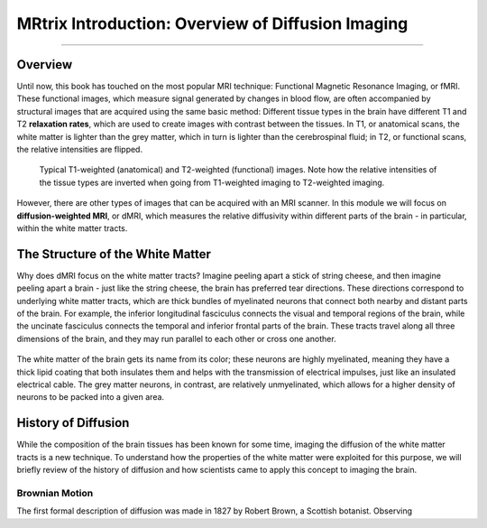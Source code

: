 .. _MRtrix_00_Diffusion_Overview:

==================================================
MRtrix Introduction: Overview of Diffusion Imaging
==================================================

---------------

Overview
****************

Until now, this book has touched on the most popular MRI technique: Functional Magnetic Resonance Imaging, or fMRI. These functional images, which measure signal generated by changes in blood flow, are often accompanied by structural images that are acquired using the same basic method: Different tissue types in the brain have different T1 and T2 **relaxation rates**, which are used to create images with contrast between the tissues. In T1, or anatomical scans, the white matter is lighter than the grey matter, which in turn is lighter than the cerebrospinal fluid; in T2, or functional scans, the relative intensities are flipped.

.. figure:: 00_T1_T2_Intensities.png

  Typical T1-weighted (anatomical) and T2-weighted (functional) images. Note how the relative intensities of the tissue types are inverted when going from T1-weighted imaging to T2-weighted imaging.
  
However, there are other types of images that can be acquired with an MRI scanner. In this module we will focus on **diffusion-weighted MRI**, or dMRI, which measures the relative diffusivity within different parts of the brain - in particular, within the white matter tracts.


The Structure of the White Matter
*********************************

Why does dMRI focus on the white matter tracts? Imagine peeling apart a stick of string cheese, and then imagine peeling apart a brain - just like the string cheese, the brain has preferred tear directions. These directions correspond to underlying white matter tracts, which are thick bundles of myelinated neurons that connect both nearby and distant parts of the brain. For example, the inferior longitudinal fasciculus connects the visual and temporal regions of the brain, while the uncinate fasciculus connects the temporal and inferior frontal parts of the brain. These tracts travel along all three dimensions of the brain, and they may run parallel to each other or cross one another.

.. figure:: 00_Tract_Examples.png

The white matter of the brain gets its name from its color; these neurons are highly myelinated, meaning they have a thick lipid coating that both insulates them and helps with the transmission of electrical impulses, just like an insulated electrical cable. The grey matter neurons, in contrast, are relatively unmyelinated, which allows for a higher density of neurons to be packed into a given area.

History of Diffusion
********************

While the composition of the brain tissues has been known for some time, imaging the diffusion of the white matter tracts is a new technique. To understand how the properties of the white matter were exploited for this purpose, we will briefly review of the history of diffusion and how scientists came to apply this concept to imaging the brain.

Brownian Motion
^^^^^^^^^^^^^^^

The first formal description of diffusion was made in 1827 by Robert Brown, a Scottish botanist. Observing 
